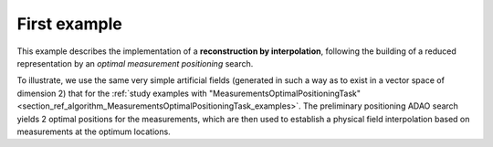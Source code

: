 .. index:: single: InterpolationByReducedModelTask (example)

First example
.............

This example describes the implementation of a **reconstruction by
interpolation**, following the building of a reduced representation by an
*optimal measurement positioning* search.

To illustrate, we use the same very simple artificial fields (generated in such
a way as to exist in a vector space of dimension 2) that for the :ref:`study
examples with
"MeasurementsOptimalPositioningTask"<section_ref_algorithm_MeasurementsOptimalPositioningTask_examples>`.
The preliminary positioning ADAO search yields 2 optimal positions for the
measurements, which are then used to establish a physical field interpolation
based on measurements at the optimum locations.
